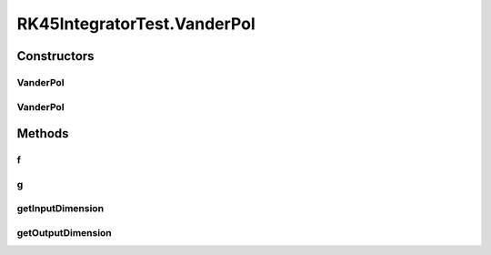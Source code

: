 .. java:import:: ca.nengo TestUtil

.. java:import:: ca.nengo.dynamics Integrator

.. java:import:: ca.nengo.dynamics.impl AbstractDynamicalSystem

.. java:import:: ca.nengo.dynamics.impl RK45Integrator

.. java:import:: ca.nengo.model Units

.. java:import:: ca.nengo.util InterpolatorND

.. java:import:: ca.nengo.util TimeSeries

.. java:import:: ca.nengo.util.impl LinearInterpolatorND

.. java:import:: ca.nengo.util.impl TimeSeriesImpl

.. java:import:: junit.framework TestCase

RK45IntegratorTest.VanderPol
============================

.. java:package:: ca.nengo.dynamics.impl
   :noindex:

.. java:type:: public static class VanderPol extends AbstractDynamicalSystem
   :outertype: RK45IntegratorTest

Constructors
------------
VanderPol
^^^^^^^^^

.. java:constructor:: public VanderPol(float[] state)
   :outertype: RK45IntegratorTest.VanderPol

VanderPol
^^^^^^^^^

.. java:constructor:: public VanderPol()
   :outertype: RK45IntegratorTest.VanderPol

Methods
-------
f
^

.. java:method:: public float[] f(float t, float[] u)
   :outertype: RK45IntegratorTest.VanderPol

g
^

.. java:method:: public float[] g(float t, float[] u)
   :outertype: RK45IntegratorTest.VanderPol

getInputDimension
^^^^^^^^^^^^^^^^^

.. java:method:: public int getInputDimension()
   :outertype: RK45IntegratorTest.VanderPol

getOutputDimension
^^^^^^^^^^^^^^^^^^

.. java:method:: public int getOutputDimension()
   :outertype: RK45IntegratorTest.VanderPol

